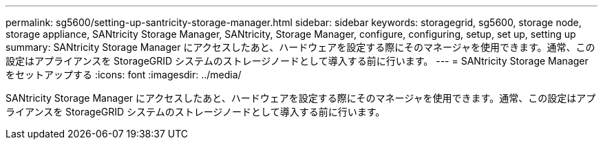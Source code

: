 ---
permalink: sg5600/setting-up-santricity-storage-manager.html 
sidebar: sidebar 
keywords: storagegrid, sg5600, storage node, storage appliance, SANtricity Storage Manager, SANtricity, Storage Manager, configure, configuring, setup, set up, setting up 
summary: SANtricity Storage Manager にアクセスしたあと、ハードウェアを設定する際にそのマネージャを使用できます。通常、この設定はアプライアンスを StorageGRID システムのストレージノードとして導入する前に行います。 
---
= SANtricity Storage Manager をセットアップする
:icons: font
:imagesdir: ../media/


[role="lead"]
SANtricity Storage Manager にアクセスしたあと、ハードウェアを設定する際にそのマネージャを使用できます。通常、この設定はアプライアンスを StorageGRID システムのストレージノードとして導入する前に行います。
